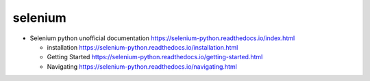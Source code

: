 selenium
========
- Selenium python unofficial documentation
  https://selenium-python.readthedocs.io/index.html

  * installation
    https://selenium-python.readthedocs.io/installation.html

  * Getting Started
    https://selenium-python.readthedocs.io/getting-started.html

  * Navigating
    https://selenium-python.readthedocs.io/navigating.html
